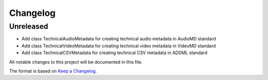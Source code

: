 Changelog
=========

Unreleased
----------
- Add class TechnicalAudioMetadata for creating technical audio metadata in AudioMD standard
- Add class TechnicalVideoMetadata for creating technical video metadata in VideoMD standard
- Add class TechnicalCSVMetadata for creating technical CSV metadata in ADDML standard

All notable changes to this project will be documented in this file.

The format is based on `Keep a Changelog <https://keepachangelog.com/en/1.0.0/>`_.
